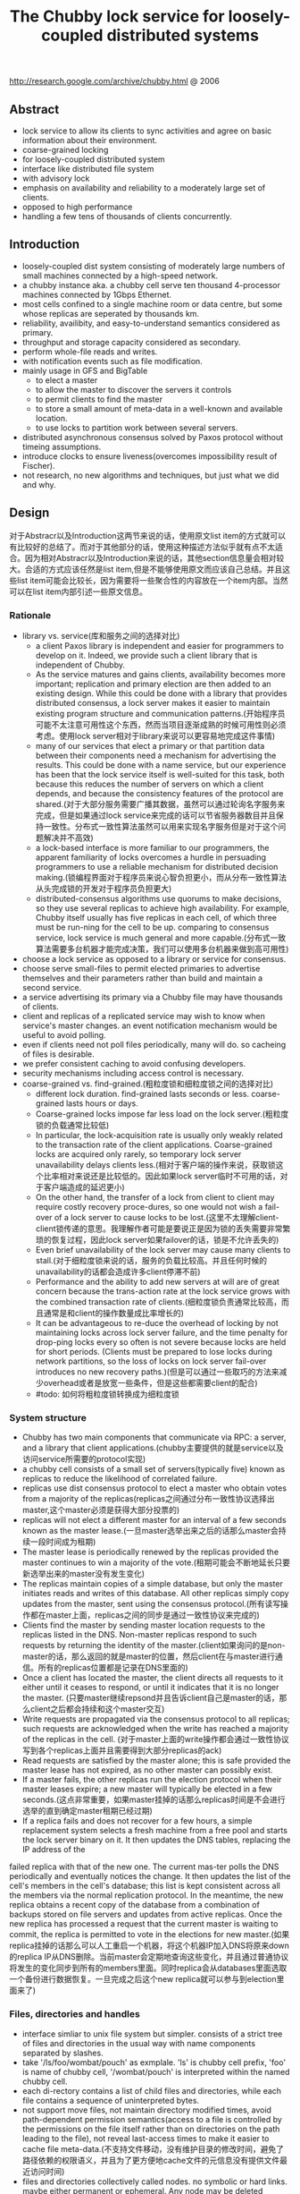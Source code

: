 #+title: The Chubby lock service for loosely-coupled distributed systems

http://research.google.com/archive/chubby.html @ 2006

** Abstract
- lock service to allow its clients to sync activities and agree on basic information about their environment.
- coarse-grained locking
- for loosely-coupled distributed system
- interface like distributed file system
- with advisory lock
- emphasis on availability and reliability to a moderately large set of clients.
- opposed to high performance
- handling a few tens of thousands of clients concurrently.

** Introduction
- loosely-coupled dist system consisting of moderately large numbers of small machines connected by a high-speed network.
- a chubby instance aka. a chubby cell serve ten thousand 4-processor machines connected by 1Gbps Ethernet.
- most cells confined to a single machine room or data centre, but some whose replicas are seperated by thousands km.
- reliability, availibity, and easy-to-understand semantics considered as primary.
- throughput and storage capacity considered as secondary.
- perform whole-file reads and writes.
- with notification events such as file modification.
- mainly usage in GFS and BigTable
  - to elect a master
  - to allow the master to discover the servers it controls
  - to permit clients to find the master
  - to store a small amount of meta-data in a well-known and available location.
  - to use locks to partition work between several servers.
- distributed asynchronous consensus solved by Paxos protocol without timeing assumptions.
- introduce clocks to ensure liveness(overcomes impossibility result of Fischer).
- not research, no new algorithms and techniques, but just what we did and why.

** Design
对于Abstracr以及Introduction这两节来说的话，使用原文list item的方式就可以有比较好的总结了。而对于其他部分的话，使用这种描述方法似乎就有点不太适合。因为相对Abstracr以及Introduction来说的话，其他section信息量会相对较大。合适的方式应该任然是list item,但是不能够使用原文而应该自己总结。并且这些list item可能会比较长，因为需要将一些聚合性的内容放在一个item内部。当然可以在list item内部引述一些原文信息。

*** Rationale
- library vs. service(库和服务之间的选择对比)
  - a client Paxos library is independent and easier for programmers to develop on it. Indeed, we provide such a client library that is independent of Chubby.
  - As the service matures and gains clients, availability becomes more important; replication and primary election are then added to an existing design. While this could be done with a library that provides distributed consensus, a lock server makes it easier to maintain existing program structure and communication patterns.(开始程序员可能不太注意可用性这个东西，然而当项目逐渐成熟的时候可用性则必须考虑。使用lock server相对于library来说可以更容易地完成这件事情)
  - many of our services that elect a primary or that partition data between their components need a mechanism for advertising the results. This could be done with a name service, but our experience has been that the lock service itself is well-suited for this task, both because this reduces the number of servers on which a client depends, and because the consistency features of the protocol are shared.(对于大部分服务需要广播其数据，虽然可以通过轮询名字服务来完成，但是如果通过lock service来完成的话可以节省服务器数目并且保持一致性。分布式一致性算法虽然可以用来实现名字服务但是对于这个问题解决并不高效)
  - a lock-based interface is more familiar to our programmers, the apparent familiarity of locks overcomes a hurdle in persuading programmers to use a reliable mechanism for distributed decision making.(锁编程界面对于程序员来说心智负担更小，而从分布一致性算法从头完成锁的开发对于程序员负担更大)
  - distributed-consensus algorithms use quorums to make decisions, so they use several replicas to achieve high availability. For example, Chubby itself usually has five replicas in each cell, of which three must be run-ning for the cell to be up. comparing to consensus service, lock service is much general and more capable.(分布式一致算法需要多台机器才能完成决策，我们可以使用多台机器来做到高可用性)
- choose a lock service as opposed to a library or service for consensus.
- choose serve small-files to permit elected primaries to advertise themselves and their parameters rather than build and maintain a second service.
- a service advertising its primary via a Chubby file may have thousands of clients.
- client and replicas of a replicated service may wish to know when service's master changes. an event notification mechanism would be useful to avoid polling.
- even if clients need not poll files periodically, many will do. so cacheing of files is desirable.
- we prefer consistent caching to avoid confusing developers.
- security mechanisms including access control is necessary.
- coarse-grained vs. find-grained.(粗粒度锁和细粒度锁之间的选择对比)
   - different lock duration. find-grained lasts seconds or less. coarse-grained lasts hours or days.
   - Coarse-grained locks impose far less load on the lock server.(粗粒度锁的负载通常比较低)
   - In particular, the lock-acquisition rate is usually only weakly related to the transaction rate of the client applications. Coarse-grained locks are acquired only rarely, so temporary lock server unavailability delays clients less.(相对于客户端的操作来说，获取锁这个比率相对来说还是比较低的。因此如果lock server临时不可用的话，对于客户端造成的延迟更小)
   - On the other hand, the transfer of a lock from client to client may require costly recovery proce-dures, so one would not wish a fail-over of a lock server to cause locks to be lost.(这里不太理解client-client锁传递的意思。我理解作者可能是要说正是因为锁的丢失需要非常繁琐的恢复过程，因此lock server如果failover的话，锁是不允许丢失的)
   - Even brief unavailability of the lock server may cause many clients to stall.(对于细粒度锁来说的话，服务的负载比较高。并且任何时候的unavailability的话都会造成许多client停滞不前)
   - Performance and the ability to add new servers at will are of great concern because the trans-action rate at the lock service grows with the combined transaction rate of clients.(细粒度锁负责通常比较高，而且通常是和client的操作数量成比率增长的)
   - It can be advantageous to re-duce the overhead of locking by not maintaining locks across lock server failure, and the time penalty for drop-ping locks every so often is not severe because locks are held for short periods. (Clients must be prepared to lose locks during network partitions, so the loss of locks on lock server fail-over introduces no new recovery paths.)(但是可以通过一些取巧的方法来减少overhead或者是放宽一些条件，但是这些都需要client的配合)
 - #todo: 如何将粗粒度锁转换成为细粒度锁

*** System structure
- Chubby has two main components that communicate via RPC: a server, and a library that client applications.(chubby主要提供的就是service以及访问service所需要的protocol实现)
- a chubby cell consists of a small set of servers(typically five) known as replicas to reduce the likelihood of correlated failure.
- replicas use dist consensus protocol to elect a master who obtain votes from a majority of the replicas(replicas之间通过分布一致性协议选择出master,这个master必须是获得大部分投票的)
- replicas will not elect a different master for an interval of a few seconds known as the master lease.(一旦master选举出来之后的话那么master会持续一段时间成为租期)
- The master lease is periodically renewed by the replicas provided the master continues to win a majority of the vote.(租期可能会不断地延长只要新选举出来的master没有发生变化)
- The replicas maintain copies of a simple database, but only the master initiates reads and writes of this database. All other replicas simply copy updates from the master, sent using the consensus protocol.(所有读写操作都在master上面，replicas之间的同步是通过一致性协议来完成的)
- Clients find the master by sending master location requests to the replicas listed in the DNS. Non-master replicas respond to such requests by returning the identity of the master.(client如果询问的是non-master的话，那么返回的就是master的位置，然后client在与master进行通信。所有的replicas位置都是记录在DNS里面的)
- Once a client has located the master, the client directs all requests to it either until it ceases to respond, or until it indicates that it is no longer the master. (只要master继续repsond并且告诉client自己是master的话，那么client之后都会持续和这个master交互)
- Write requests are propagated via the consensus protocol to all replicas; such requests are acknowledged when the write has reached a majority of the replicas in the cell. (对于master上面的write操作都会通过一致性协议写到各个replicas上面并且需要得到大部分replicas的ack)
- Read requests are satisfied by the master alone; this is safe provided the master lease has not expired, as no other master can possibly exist.
- If a master fails, the other replicas run the election protocol when their master leases expire; a new master will typically be elected in a few seconds.(这点非常重要，如果master挂掉的话那么replicas时间是不会进行选举的直到确定master租期已经过期)
- If a replica fails and does not recover for a few hours, a simple replacement system selects a fresh machine from a free pool and starts the lock server binary on it. It then updates the DNS tables, replacing the IP address of the
failed replica with that of the new one. The current mas-ter polls the DNS periodically and eventually notices the change. It then updates the list of the cell's members in the cell's database; this list is kept consistent across all the members via the normal replication protocol. In the meantime, the new replica obtains a recent copy of the database from a combination of backups stored on file servers and updates from active replicas. Once the new replica has processed a request that the current master is waiting to commit, the replica is permitted to vote in the elections for new master.(如果replica挂掉的话那么可以人工重启一个机器，将这个机器IP加入DNS将原来down的replica IP从DNS删除。当前master会定期地查询这些变化，并且通过普通协议将发生的变化同步到所有的members里面。同时replica会从databases里面选取一个备份进行数据恢复。一旦完成之后这个new replica就可以参与到election里面来了)

*** Files, directories and handles
- interface simliar to unix file system but simpler. consists of a strict tree of files and directories in the usual way with name components separated by slashes.
- take '/ls/foo/wombat/pouch' as exmplale. 'ls' is chubby cell prefix, 'foo' is name of chubby cell, '/wombat/pouch' is interpreted within the named chubby cell.
- each di-rectory contains a list of child files and directories, while each file contains a sequence of uninterpreted bytes.
- not support move files, not maintain directory modified times, avoid path-dependent permission semantics(access to a file is controlled by the permissions on the file itself rather than on directories on the path leading to the file), not reveal last-access times to make it easier to cache file meta-data.(不支持文件移动，没有维护目录的修改时间，避免了路径依赖的权限语义，并且为了更方便地cache文件的元信息没有提供文件最近访问时间)
- files and directories collectively called nodes. no symbolic or hard links. maybe either permanent or ephemeral. Any node may be deleted explicitly, but ephemeral nodes are also deleted if no client has them open (and, for directo-ries, they are empty). Ephemeral files are used as tempo-rary files, and as indicators to others that a client is alive. Any node can act as an advisory reader/writer lock;(文件和目录都被称为nodes.不支持软硬链接。对于节点来来说可以是永久的也可以是临时的。永久的节点删除需要显示完成，而临时节点在没有任何client持有它的时候也会删除，对于目录来说的话还必须保证目录为空。任何node都可以用来提供读写锁机制)
- Each node has various meta-data, including three names of access control lists (ACLs) used to control reading, writing and changing the ACL names for the node.(每个节点都会有元数据，ACL也属于元数据控制文件权限)
- 文件ACL非常简单类似于Plan 9里面的groups,也是通过类似于文件管理的方式来完成的。ACL文件单独作为一个目录存放。如果文件F的写权限ACL文件是foo,而foo下面包含bar的话，那么表明user bar这个用户对F有写权限。如果用户没有设置文件ACL的话，那么文件的ACL自动从上面所在的目录继承下来。
- 每一个文件节点的元信息包含了下面4个自增的数字(id)(uint64)来使得用户可以容易地检测变化：
  - instance number. 同名节点不同实例的id.如果某个name被删除然后重新创建的话，那么id是不同的。#note: 但是我觉得完全可以使用节点实例id来区分的而不必同名。
  - content generation number. 每次节点内容的改写都会增加这个数字。
  - lock generation number. 节点提供的lock每次从free转换为held就会增加这个数字。
  - ACL generation number. 节点对应ACL文件每次修改就会增加这个数字。
- 文件节点还提供了64bit文件checksum也可以帮助检测变化。
- chubby提供的文件handle包含下面几个部分：
  - check digits.可以认为是和session相关的数字，这个数字仅仅是为了放置用户做恶意构造handle.(当然也可以在一定程度上面做到防御式编程)
  - sequence number.master own id.可以区分这个handle是不是属于其他session的。(比如master重新发生选举)
  - mode information.如果old handle提供的话那么可以通过old handle里面的mode information,当前master可以重新构造一些状态。

*** Locks and sequencers
- Each Chubby file and directory can act as a reader-writer lock.
- Like the mutexes known to most programmers, locks are advisory.
- advisory vs. mandatory lock
  - Chubby locks often protect resources implemented by other services, rather than just the file associated with the lock.(chubby实现的锁保护的并不是锁文件本身，而是锁相关的资源)
  - We did not wish to force users to shut down appli-cations when they needed to access locked files for debugging or administrative purposes.(如果锁是强制的话并且我们如果需要访问，那么我们必须将持有锁的应用程序关闭。这点在很多个人桌面上可以很容易地操作，但是在复杂系统中这么做的话并不现实)
  - Our developers perform error checking in the conven-tional way, by writing assertions such as "lock X is held", so they benefit little from mandatory checks. Buggy or malicious processes have many opportuni-ties to corrupt data when locks are not held, so we find the extra guards provided by mandatory locking to be of no significant value.(强制锁带来的保护作用并不大)
- In Chubby, acquiring a lock in either mode requires write permission so that an unprivileged reader cannot prevent a writer from making progress.(无论采用何种模式都必须对节点有写权限)
- Locking is complex in distributed systems because communication is typically uncertain, and processes may fail independently. (锁在分布式系统中比较复杂主要是因为通讯的不确定性，并且进程可能会在任何时候挂掉)
- 文章中给出了一个例子来解释这个问题，主要就是因为我们没有办法确保request到达顺序。The problem of receiving messages out of order has been well studied; solutions include virtual time, and vir-tual synchrony, which avoids the problem by ensuring that messages are processed in an order consistent with the observations of every participant. 这些方式都相当于在系统内部引入了sequence number这样的机制。
- It is costly to introduce sequence numbers into all the interactions in an existing complex system. Instead, Chubby provides a means by which sequence numbers can be introduced into only those interactions that make use of locks.(在已有的系统中引入sequence mumber代价非常大，所有chubby仅仅是在使用lock的地方考虑使用sequence number)
- chubby通过引入sequencer机制来完成的。lock holder在第一次获得锁之后会得到一个lock generation number.然后组织成为一个字符串(name, permission, lock generation number).
- 之后每次请求的话都会带上这个字符串。服务器端可以通过得到这个字符串来当前lock是否有效，并且也可以根据lock generation number来进行排序。如果无效的话那么会直接拒绝client.
- The validity of a sequencer can be checked against the server's Chubby cache or, if the server does not wish to maintain a ses-sion with Chubby, against the most recent sequencer that the server has observed.
- chubby对于legacy system并没有使用sequencer方式，而是使用imperfect but easier mechanism方式来减少乱序的风险。对于正常的锁之间转移的话没有任何问题，但是如果lock holder中途挂掉的话那么会在master端有一个lease timeout.在这段时间内是不允许其他client来获取这个锁的。这样只要在lease timeout这段时间将这个lock上的操作处理完成那么就没有问题。

*** Events
- Chubby clients may subscribe to a range of events when they create a handle. These events are delivered to the client asynchronously via an up-call from the Chubby li-brary.(client可以在handle上面订阅一系列的事件，而这些事件的通知是通过异步方式完成的). 允许订阅的事件包括下面这些：
  - 文件内容发生修改，可以用来检测name service变化.
  - 节点发生变化，可以用来实现mirroring.
  - master failed over. failover时间发生事件会丢失，那么client需要针对数据重新rescan.
  - lock acquired. 某个文件的锁被持有到了。通常意味着primary被选举出来。
  - conflicting lock request from another client. 可以用来在client做一些数据cache.
- Events are delivered after the corresponding action has taken place. Thus, if a client is informed that file contents have changed, it is guaranteed to see the new data (or data that is yet more recent) if it subsequently reads the file.(event是在动作发生之后才会触发的。如果文件发生修改的话，那么在回调中读取的必然是最新的数据)
- 对于最后面两个action来说的话其实完全是不需要的。对于lock acquired来说的话，我们通常不是为了知道这个primary被选举出来了，而是要知道哪个是primary并且与之通信。这点完全可以通过name service来触发。conflicting lock request可以用来辅助client进行数据cache.但是很少人使用这种用法。
- #note: 我猜想应该是自己释放了cache lock同时cache住了原来的数据，只要没有新的write lock申请的话，原来的数据就还是可以使用的。
- #note: 关于这个信息可以在cache最后部分看到，chubby也对lock进行了cache.

*** API
API似乎和zookeeper有点不太相同。zookeeper API连接上server之后可以按照node name进行操作。对于不同的handle来说，server可以认为是不同的client.
- Open. takes a node name and return an opaque structured handle.(不允许使用current directory,在多线程中会存在问题).
- Close. never fails并且释放内存.后续操作都是失败的。
- Posion. 和Close非常像但是并不会释放内存。其他线程如果继续操作的话那么会失败但是却不会访问无效内存。
- GetContentsAndStat. node的内容和文件元信息 in a atomic way.
- GetStat. node元信息
- ReadDir. 目录下面所有的children和每个node的元信息
- SetContents. 写入content.可以带上content generation number来做CAS操作
- SetACL. 设置文件ACL.
- Delete. 删除节点必须确保没有children.
- Acquire/TryAcquire/Release. 锁操作.
- GetSequencer. 获得任意一个lock held by handle的sequencer.
- SetSequencer. 给handler设置一个sequencer.如果这个sequencer无效的话那么后续操作都是失败的。
- CheckSequencer. 检查Sequencer是否合法
- handle创建之后如果这个节点删除的话，那么后面的调用都会失败，即使这个节点重新被创建。回想文件元信息包含instance number,handle会判断instance number是否发生变化。
- 得到handle之后可能部分的call会调用权限检查，而在Open时候始终都会检查access control.
- 对于每一个调用都会带一些附加的参数：
  - 异步模式的话提供callback参数
  - 获得一些扩展或者是诊断信息
- client可以使用下面API来进行primary选举:
  - 所有replicas打开同一个文件并且尝试lock
  - primary成功返回而其他secondaries因为lock失败返回
  - primary将自己的信息写入文件。可以通过event来回调通知到。
  - 之后primary所有的操作都通过带上GetSequencer()来做操作。
  - 而对于legacy system的话还是通过lock-delay方式来解决。

*** Caching
对于cache这件事情来说非常神奇，因为我们很少会去定义一个时序。假设AB两个节点，A在t1时刻发起操作F=1,B在t2时刻读取到F=1并且cache,C在t3时刻发起操作F=2的话，
B在t4如果继续读取F的，不管是读取到1还是2通常我们都是可以接受的。因为对于这种分布式系统来说，是没有一个统一时间的。t4在绝对时间上>t3,但是如果考虑时间误差的话，我们也可以认为t4<=t3的。
所谓cache所约定的语义，应该是类似自己的cache存在一定的超时时间(这个时间久可以认为是各个机器的时间误差).超过这么多时间之后的话，可以从server上面重新读取数据。所以chubby提到了对待cache两种做法：
- invalidation cache
- cache lease expire
一种是强制cache失效，一种是按照cache lease自动超时.

- To reduce read traffic, Chubby clients cache file data and node meta-data (including file absence) in a consis-tent, write-through cache held in memory.(为了减少读压力做cache)
- The cache is maintained by a lease mechanism described below, and kept consistent by invalidations sent by the master, which keeps a list of what each client may be caching. The pro-tocol ensures that clients see either a consistent view of Chubby state, or an error.(cache使用下面描述的租期机制来完成的,master通过保存哪些client持有cache,如果需要失效的话那么通过master触发invalidation.这样从用户角度来说cache和实际内容是一致的)
- When file data or meta-data is to be changed, the mod-ification is blocked while the master sends invalidations for the data to every client that may have cached it;
- The modi-fication proceeds only after the server knows that each client has invalidated its cache, either because the client acknowledged the invalidation, or because the client al-lowed its cache lease to expire.(修改会阻塞住直到通知到了所有的client cache失效。或者是client恢复已经让其cache失效，或者是client让其cache lease过期)
- Only one round of invalidations is needed because the master treats the node as uncachable while cache inval-idations remain unacknowledged. This approach allows reads always to be processed without delay; this is useful because reads greatly outnumber writes.(对于在invalidation期间不会阻塞读操作，但是发起的节点是uncacheable的。这样可以非常好地优化读性能)
- An alternative would be to block calls that access the node during in-validation; this would make it less likely that over-eager clients will bombard the master with uncached accesses during invalidation, at the cost of occasional delays.(另外一种办法就是堵塞所有的读操作直到invalidation完成，这样可以放置一些激进的client在invalidation期间不断地访问未命中数据来压垮服务器，但是会带来一定的延迟).
- The caching protocol is simple: it invalidates cached data on a change, and never updates it. It would be just as simple to update rather than to invalidate, but update-only protocols can be arbitrarily inefficient; a client that
accessed a file might receive updates indefinitely, caus-ing an unbounded number of unnecessary updates.(cache protocol非常简单仅仅是使cache失效而不进行更新)
- Despite the overheads of providing strict consistency, we rejected weaker models because we felt that program-mers would find them harder to use. Similarly, mecha-nisms such as virtual synchrony that require clients to
exchange sequence numbers in all messages were con-sidered inappropriate in an environment with diverse pre-existing communication protocols. (cache主要还是从程序员使用方便角度出发的，所以拒绝使用weaker模型并且也没有暴露复杂使用方法) #todo: 何谓弱模型
- In addition to caching data and meta-data, Chubby clients cache open handles. This caching is re-stricted in minor ways so that it never affects the seman-tics observed by the client. handles on ephemeral files cannot be held open if the application has closed them; and handles that permit locking can be reused, but can-not be used concurrently by multiple application handles. This last restriction exists because the client may use Close() or Poison() for their side-effect of cancelling outstanding Acquire() calls to the master.(chubby也会对文件句柄缓存，但是缓存非常局限确保不会影响到client.比如对于临时文件上的handle在Close之后是不允许缓存的，
- Chubby's protocol permits clients to cache locks - that is, to hold locks longer than strictly necessary in the hope that they can be used again by the same client. An event informs a lock holder if another client has requested a
conflicting lock, allowing the holder to release the lock just when it is needed elsewhere.(chubby会将锁也进行缓存，期待原来这个锁后面会被同样的client锁使用。如果其他client尝试进行锁的话，那么就会有事件通知client.

*** Sessions and KeepAlives
- A Chubby session is a relationship between a Chubby cell and a Chubby client; it exists for some interval of time, and is maintained by periodic handshakes called KeepAlives.(cell和client之间的关系称为session.session通常会持续一段时间，session会通过KeepAlives这种周期性的握手协议来保持)
- Unless a Chubby client informs the master otherwise, the client's handles, locks, and cached data all remain valid provided its session remains valid. How-ever, the protocol for session maintenance may require the client to acknowledge a cache invalidation in order to maintain its session(除非chubby client通知master，或者是master会通过要求client ack来维持session，否则在session期间内的话client所持有的handle,lock以及cache data都是有效的)
- A client requests a new session on first contacting the master of a Chubby cell. It ends the session explicitly either when it terminates, or if the session has been idle (with no open handles and no calls for a minute).(初始时候会创建session.在结束时候会显示终止，或者是session长期保持idle没有任何操作通常持续在60s的话，sesision会终止)
- Each session has an associated lease - an interval of time extending into the future during which the master guarantees not to terminate the session unilaterally. The end of this interval is called the session lease timeout. The master is free to advance this timeout further into the future, but may not move it backwards in time.(每个session都会配备一个lease.master不能够单方将session timeout提前，但是可以通过协商将lease时间延长).下面三种情况会延长：
  - on create of session.
  - master fail-over.
  - client respond to a KeepAlive RPC.(master得到RPC之后的话，block住直到client大约lease超时然后返回，通知lease的延长时间，一般设置为12s.如果master负载比较高的话那么可以设置长时间。client得到RPC返回之后的话，立刻回发起一个新的KeepAlive RPC.这里注意到RPC始终是block住在master上面的
- RPC除了用来延长client lease之外，可能还会比通常要更早返回。这种情况通常是出现在事件通知以及cache invalidation ack.使用这种piggyback的方式可以将连接发起方限制在一端透过防火墙。
- The client maintains a local lease timeout that is a con-servative approximation of the master's lease timeout.It differs from the master's lease timeout because the client must make conservative assumptions both of the time its
KeepAlive reply spent in flight, and the rate at which the master's clock is advancing; to maintain consistency, we require that the server's clock advance no faster than a known constant factor faster than the client's.(客户端也会维护一个本地的lease时间，这个时间可以认为是master分配lease timeout的一个大致保守估计因为需要考虑到KeepAlive传输时间以及master时间提前。为了维持一致性，服务器时间不能够比client时间提前超过某个常数比率).
- 在KeepAlive回来之前的话，如果client local lease timeout的话，client没有办法确认当前session是否已经终，那么client首先清空并且disable其cache，这个时候我们成为session in jeopardy.然后有一个grace period(默认45s).如果在grace period之间如果有KeepAlive通信的话，那么session重新开始进行cache,否则就认为这个session expired. 这样做的好处就是可以防止调用被block住。这里需要注意的就是在session in jeopardy的时候所有操作都会block住，因为这个时候很可能是因为master fail-over并且触发election.
- 对于上面出现的三个状态可以通过event通知到 #1.jeopardy event  #2.safe event  #3.expired event. 三个事件可以通知client是否应该重新查询状态，如果问题是瞬间的话那么就不用重启了。这种方式可以避免如果service outages的话，如果client没有判断状态全部重新发起连接的话，对于service造成的影响。
- If a client holds a handle H on a node and any oper-ation on H fails because the associated session has ex-pired, all subsequent operations on H (except Close() andPoison()) will fail in the same way. Clients can use this to guarantee that network and server outages cause only a suffix of a sequence of operations to be lost, rather than an arbitrary subsequence, thus allowing complex changes to be marked as committed with a final write.

*** Fail-overs
[[../images/chubby-grace-period-in-master-fail-over.png]]

- When a master fails or otherwise loses mastership, it dis-cards its in-memory state about sessions, handles, and locks. The authoritative timer for session leases runs at the master, so until a new master is elected the session lease timer is stopped; this is legal because it is equiva-lent to extending the client’s leas.(如果master fail的话那么会丢弃内存内部的状态，其lease也会停止计时)
- If a master election occurs quickly, clients can contact the new master before their local (approximate) lease timers expire. If the elec-tion takes a long time, clients flush their caches and wait for the grace period while trying to find the new master. Thus the grace period allows sessions to be maintained across fail-overs that exceed the normal lease timeout.(如果master在grace period之前选举出来的话，那么client就可以在session断开之前连接上master.但是如果选举使用了很长时间的话，那么session就断开了，对于client来说的话就需要重新进行连接。因此引入grace period的意图就是为能够在master failover期间依然保持session).
- 论文给出了一个master出现failover的时序图。这里对于时序图最不能够理解的一点就是为什么需要引入master lease M3.这里的M3是一个conservative assumption.
- Once a client has contacted the new master, the client library and master co-operate to provide the illusion to the application that no failure has occurred. To achieve this, the new master must reconstruct a conservative ap-proximation of the in-memory state that the previous master had. It does this partly by reading data stored stably on disc (replicated via the normal database repli-cation protocol), partly by obtaining state from clients, and partly by conservative assumptions. The database records each session, held lock, and ephemeral file.(对于client如果在grace period之间连接上新的master的话，比如给client提供一个假象好像master没有出现failover,因此这个过程必须足够平滑并且进行一些状态的恢复。master会使用各种方式构造原来的in-memory状态，包括从磁盘读取(之前master保存的状态,包括session,lock以及临时文件),根据client状态(client之前是出于什么状态),以及conservative assumption.
- 对于一个新选举出来的master需要经过下面几个步骤：
  - It first picks a new client epoch number, which clients are required to present on every call. The master rejects calls from clients using older epoch numbers, and provides the new epoch number. This ensures that the new master will not respond to a very old packet that was sent to a previous master, even one running on the same machine(首先挑选一个新epoch number.client每次和master交互都需要带上这个epoch number.因为原来client持有的epoch number和当前是不同的，因此会被拒绝掉而下次以正确的epoch number来进行发送。文中说可以过滤发给原来master的请求。这点对于TCP来说应该是不会存在这个问题的，因为重新更换了一次连接，但是对于UDP可能存在这个问题。另外引入这个原因我猜想是希望client library能够意识到master已经发生改变，需要做相应调整。）
  - The new master may respond to master-location equests, but does not at first process incoming session-related operations.(可以相应master-location的相应但是不能够影响任何session相关的操作)
  - It builds in-memory data structures for sessions and locks that are recorded in the database. Session leases are extended to the maximum that the pre-vious master may have been using.(从database中恢复各个session以及locks,然后为每个session分配最大的session lease.这个session lease就是conservative assumption.
  - The master now lets clients perform KeepAlives, but no other session-related operations.(然后master允许接收KeepAlive请求但是依然不允许接收session相关请求)
  - It emits a fail-over event to each session; this causes clients to flush their caches (because they may have missed invalidations), and to warn applications that other events may have been lost.(对于每个session都会触发一个fail over event.对于事件里面就是master fail over事件。然后client需要清空其cache因为这些client可能之前错过了cache invalidation.然后会通知app可能会造成一些事件丢失，需要用户重新对状态做scan)
  - The master waits until each session acknowledges the fail-over event or lets its session expire.(master等待session返回invalidation ack或者是等待cache lease超时时间)
  - The master allows all operations to proceed.
  - If a client uses a handle created prior to the fail-over (determined from the value of a sequence number in the handle), the master recreates the in-memory representation of the handle and honours the call. If such a recreated handle is closed, the master records it in memory so that it cannot be recreated in this master epoch; this ensures that a delayed or dupli-cated network packet cannot accidentally recreate a closed handle. A faulty client can recreate a closed handle in a future epoch, but this is harmless given that the client is already faulty.
  - After some interval (a minute, say), the master deletes ephemeral files that have no open file han-dles. Clients should refresh handles on ephemeral files during this interval after a fail-over. This mech-anism has the unfortunate effect that ephemeral files may not disappear promptly if the last client on such a file loses its session during a fail-over.(过一段时间间隔之后比如1分钟，master会检查所有的临时文件是否有client所持有，如果没有的话那么就会删除。这种情况发生在如果存在client创建一个临时文件，之后master挂掉，client没有在指定时间内将session维持上，导致会存在临时文件没有立刻删除)
- Readers will be unsurprised to learn that the fail-over code, which is exercised far less often than other parts of the system, has been a rich source of interesting bugs.(这个过程比较麻烦，而且也比较少发生所以bugs可能会非常多)
- 这里存在grace peirod好处就是可以在这段时间内可以让master进行选举，同时让client library自动进行这些重连操作，这些对于app来说的话都将影响减少到最少(会有一些事件通知发生).但是这个grace period不能够无限长。在这个grace period时间内所有的操作都是block住的，一旦grace peirod over之后对于这些操作都会返回错误。如果grace period无限长的话那么所有操作都会block住，虽然可能超过grace period之后master就会选举出来，这也算是设计上的折衷吧，所以grace period时间选定需要考虑master election以及master recovery的时间。论文里面提到默认是45s.

*** Database implementation
- The first version of Chubby used the replicated version of Berkeley DB as its database. Berkeley DB pro-vides B-trees that map byte-string keys to arbitrary byte-string values.(第一版使用BDB来做底层存储)
- sorts first by the number of components in a path name; this allows nodes to by keyed by their path name, while keeping sibling nodes adjacent in the sort order.(按照各个不同的component部分进行排序这样路径相似的节点就排在非常近的地方。其实这点对于读也是很有好处的，我们肯定是通常得到一个directory之后就希望访问其children).
- BDB使用分布式一致性协议来在各个server之间进行同步，在上面添加master lease还是相对比较简单的。
- 虽然BDB的Btree代码非常成熟，但是BDB的replicate code相对来说还不是很成熟，G工程师认为我风险还是比较大的。
- As a re-sult, we have written a simple database using write ahead logging and snapshotting similar to the design of Birrell et al. As before, the database log is distributed among the replicas using a distributed consensus proto-col. Chubby used few of the features of Berkeley DB, and so this rewrite allowed significant simplification of the system as a whole; for example, while we needed atomic operations, we did not need general transactions.(内部编写了一个简单的数据库使用writeahead log以及snapshot.同时使用分布式一致性协议来进行同步。相对于BDB来说的话，chubby裁剪了一些特性比如通用的事务处理只保留了一些需要的特性比如原子操作)

*** Backup
chubby cell定期会使用snapshot将数据库全部dump到GFS上面进行备份。对于GFS而言的话，building A下面的GFS只会使用building A下面的chubby cell.
这样building A下面的chubby cell会将snapshot dump到buidling B下面的GFS, building B chubby cell则dump到building A的GFS下面，交叉备份。
使用Backup一方面是为了灾备，另外一方是为了能够方便地添加新的replicas(Backups provide both disaster recovery and a means for initializing the database of a
newly replaced replica without placing load on replicas that are in service.

*** Mirroring
- Chubby allows a collection of files to be mirrored from one cell to another.
- Mirroring is fast because the files are small and the event mechanism informs the mirroring code immediately if a file is added, deleted, or modified. Provided there are no network problems, changes are reflected in dozens of mirrors world-wide in well under a second.(因为文件相对较小而且镜像通常都是增量变化，因此如果网络没有问题的话，在广域网内同步到dozens个镜像通常在秒级上)
- Mirroring is used most commonly to copy config-uration files to various computing clusters distributed around the world.(镜像主要用来做配置文件的发送)
  - /ls/global/master是一个特殊的cell,下面所有的文件都会同步到/ls/<cell>/slave下面.
  - 对于global cell的部署是在world-wide范围部署five replicas.基本上在各个地方都可以访问到。
  - 对于镜像的cell来说文件的ACL是自己控制而非global cell的ACL.

** Mechanism for scaling
- we have seen 90,000 clients communicating directly with a Chubby master - far more than the number of machines involved. Because there is just one master per cell, and its machine is identical to those of the clients, the clients can overwhelm the master by a huge margin.(对于一个chubby cell可以处理9w个clients.并且因为master机器和client机器基本是相同的，对于master来说负担还是比较重的)
- Thus, the most effective scaling techniques reduce communication with the master by a significant factor.(最主要的开销主要还是集中在减少communication上面)
- Assuming the master has no serious performance bug, minor improve-ments in request processing at the master have little ef-fect. We use several approaches:(不考虑master一些严重的性能问题，下面是一些小改进):
  - 部署上创建很多chubby cell,使用上的话选择一个nearyby cell.
  - master将lease time从12s延长到60s左右，尤其是当master overload时候。因为从统计上看处理KeepAlive RPC是性能开销比较大的地方，而增加lease time可以减少这个KeepAlive RPC交互。
  - client进行cache,包括data cache,meta cache,name node cache以及handle cache.
  - We use protocol-conversion servers that translate the Chubby protocol into less-complex protocols such as DNS and others.(使用协议转换将chubby protocol转换成为不那么复杂的DNS协议)
- 为了能够将chubby scale further,设计了proxy以及parititioning方法来提高扩展性，虽然在实际系统中还没有使用。这个后面会讲到。
- We have no present need to consider scaling beyond a factor of five.我们不需要考虑扩展到超过5倍以上的问题：
  - 一方面未来不会用一个server来为过多的client进行服务。
  - 另一方面server和client使用的机器本身就是相似的。
  - 因此对于scalability来说的话，考虑scale规模不用太大。

*** Proxy
- Chubby's protocol can be proxied (using the same pro-tocol on both sides) by trusted processes that pass re-quests from other clients to a Chubby cell.A proxy can reduce server load by handling both KeepAlive and read requests; it cannot reduce write traffic, which passes through the proxy's cache.(proxy在client和server之间做一个代理。通过处理KeepAlive以及读请求来减少服务端的压力。proxy不会减少写压力，所有写操作都是直接转发给server).
- But even with aggressive client caching, write traffic constitutes much less than one percent of Chubby's normal workload, so proxies allow a significant increase in the number of clients.(使用激进的缓存策略的话可以让写压力保持在1%一下，因此使用proxy可以在很大程度上面提高并发数)
- If a proxy handles N proxy clients, KeepAlive traffic is reduced by a factor of N proxy , which might be 10 thousand or more. A proxy cache can reduce read traffic by at most the mean amount of read-sharing - a factor of around 10. But because reads constitute under 10% of Chubby's load at present, the saving inKeepAlive traffic is by far the more important effect.(如果一个proxy可以handle住N个clients的话，那么KeepAliveRPC就可以减少N.通常N在1w左右。虽然proxy也可以通过读共享来减少读的代价，但是因为读操作仅仅占据了chubby负载的10%,因此对于proxy来说更多的节省来自于KeepAlive流量上面的节省。
- Proxies add an additional RPC to writes and first-time reads. One might expect proxies to make the cell tem-porarily unavailable at least twice as often as before, be-cause each proxied client depends on two machines that may fail: its proxy and the Chubby master.(proxy对于系统来说在write以及第一次读的时候有一次多余的RPC.并且对于系统来说，故障率是原来的两倍，因为需要考虑master以及proxy fail的情况)
- 另外就是对于proxy fail-over和之前讨论的fail-over方式是不同的。这个会在后面的Problems with fail-over部分提到.

*** Parititioning
- 通过对path component进行hash然后再paritition number进行取模来进行parititioning
- Partitioning is intended to enable large Chubby cells with little communication between the partitions. Al-though Chubby lacks hard links, directory modified-times, and cross-directory rename operations, a few op-erations still require cross-partition communication(partitioning设计上需要让不同区域之间尽可能低少地进行通信。虽然chubby没有支持硬链接，目录修改时间，以及跨目录文件移动等操作，但是依然存在一些操作需要区域通信)
  - ACL check.F文件的ACL也是一个文件，虽然可以针对ACL进行缓存，但是包括Open以及Delete操作的话还是可能需要读取不同part.
  - 目录删除。目录删除需要检查其子目录是否还有文件。
- Because each partition handles most calls independently of the others, we expect this communication to have only a modest impact on performance or availability.(大部分part之间的通信都是相互独立的，因为这种通信对于系统的可用性以及性能来说影响不会太大)
- Unless the number of partitions N is large, one would expect that each client would contact the majority of the partitions.(对于分区数来说除非足够大，否则对于每个client可能还是需要和大部分的part进行通信)
- Thus, partitioning reduces read and write traf-fic on any given partition by a factor of N but does not necessarily reduce KeepAlive traffic. (虽然partitioing可以将读写压力分摊到N个分区上面，但是却没有办法减少KeepAlive交互。每个client还是需要和大部分part进行通信，整个系统的KeepAlive通信却并没有减少)
- Should it be nec-essary for Chubby to handle more clients, our strategy involves a combination of proxies and partitioning.(因此如果需要处理更多的client的话，我们策略还是使用proxy以及partitioning结合的方式来处理)

** Use, surprises and design errors
*** Use and behaviour
[[../images/chubby-statistics.png]]

- The following table gives statistics taken as a snapshot of a Chubby cell; the RPC rate was a seen over a ten-minute period. The numbers are typical of cells in Google. Several things can be seen:(论文中给出了一个cell使用统计情况，RPC一段时间内观察的数据):
  - 大部分文件都用来做name service.
  - configuration, ACL, 元文件(类似于文件系统superblock)使用也比较多
  - 无效cache影响比较大
  - 平均每个文件大约被10个client进行缓存
  - 持有exclusive lock非常少，shared lock使用也非常少。这点和用来做主从选举表现是一致的。
  - RPC通信主要集中在KeepAlive上面，相对来说read/write以及acquire lock都比较少。
- If we assume (optimistically) that a cell is "up" if it has a master that is willing to serve, on a sam-ple of our cells we recorded 61 outages over a period of a few weeks, amounting to 700 cell-days of data in to-tal. We excluded outages due to maintenance that shutdown the data centre. All other causes are included:(在几周内统计大约700 cell-days共计61次服务挂掉。排除掉因为维护而关闭数据中心这种情况的话，其他原因包括下面这些):
  - network congestion.
  - network maintenance.
  - overload.
  - errors due to operators
  - errors due to hardware
  - errors due to software.
- 大部分fail时间在15s以内,其中52次在30s以内。对于30s以内服务停止的话对于大部分应用程序没有影响。剩余的9次超过30s包括
  - network maintenance.(4)
  - suspected network connectivity problems(2)
  - software errors(2)
  - ooverload(1)
- In a few dozen cell-years of operation, we have lost data on six occasions(出现过6次数据丢失)
  - database software errors(4)
  - operator error(2)
  - 比较讽刺的是两次oprator error都是想避免databse software errors造成的。
- 因为chubby所有数据都是放在内存里面操作的，请求平均延迟都是在毫秒级别上面的。当系统过载时候的话会导致延迟急剧下降。系统过载通常是在活跃session超过90k.另外一种可能会出发系统过载情况就是，client如果同时发起million requests而对于library来说没有进行缓存或者是禁止缓存的话，那么server需要处理10k requests/s.
- 对于KeepAlive来说的可以通过增加lease timeout来减少其造成的压力。
- 如果存在write burst的话可以通过group commit减少每次request造成的effective work,但是相对来说这种情况比较少。
- 如果地域上面分布很近的话那么读取延迟通常在1ms左右，但是如果antipodes的话(两极，表示相隔很远的话)会在250ms左右。对于写来说的话考虑到log update会在5-10ms内完成(这个应该也是local cell上面),但是如果有client cache file但是却failed的话，那么需要等待cache lease expire，那么延迟在tens of seconds.
- Clients are fairly insensitive to latency variation pro-vided sessions are not dropped. At one point, we added artificial delays in Open()to curb abusive clients; developers noticed only when delays exceeded ten seconds and were applied repeatedly.(只要session没有断开的话，client对于延迟的变动其实并不敏感)
-  We have found that the key to scaling Chubby is not server performance; re-ducing communication to the server can have far greater impact. No significant effort has been applied to tuning read/write server code paths; we checked that no egre-gious bugs were present, then focused on the scaling mechanisms that could be more effective. On the other hand, developers do notice if a performance bug affects the local Chubby cache, which a client may read thou-sands of times per second.

*** Java clients
大部分的google inf都是使用C++编写的，但是Java编写系统也逐渐增加。对于chubby来说server,library也都是使用C++编写的，并且协议本身以及client library都比较复杂。Java最通常调用其他语言的库就是使用JNI,但是在G里面大部分程序员不太喜欢，觉得太慢并且蹩脚。因此在G里面他们将很多库都转换成为了Java版本并且维护他们。chubby C++ library大约在7k左右并且协议非常精巧，因此转换成为Java代码就必须非常仔细，如果没有cache实现的话都会加重chubby server的负担。因为他们编写了一个protocol-conversion server更加简单的协议，但是依然保持chubby类似的client API.

*** Use as a name service
- Even though Chubby was designed as a lock service, we found that its most popular use was as a name server.(虽然chubby定位为lock service,但是非常流行的用法是用来作为name server)
- DNS是通过TTL来进行更新项目的，如果在TTL时间内没有刷新(#todo: DNS是否会主动去查找刷新呢?)的话那么DNS条目就会被自动丢弃。因此如果某个replicas挂掉但是想切换的话，那么TTL必须设置得足够小。在google里面设置60s.
- 对于jobs而言的话，各个节点都会相互进行通信，这样造成DNS查询是二次式的增长，加上需要DNS更新条目而超时时间很短，一个简单的jobs比如存在3k clients的话会造成DNS 150k lookup requests/s.对于large jobs的话这个问题更加突出。#note: 相对chubby来说的话，DNS缺少的东西就是client cache以及notification机制.
- 而是用chubby的话，client端可以进行缓存，并且配合notification机制的话，名字更新可以非常快。2-CPU 2.6GHz Xeon Chubby master不通过proxy就可以支撑90k clients.
- 如果client访问方式造成load spike的话，master依然是负担不了的。出现过3k process jobs同时启动发起9 million requests造成master压垮的情况。为了解决这个问题可以将多个查询合并进行批量查询。
- DNS cache相对于chubby cache来说的话，仅仅需要timely notification而不需要full consistency.因此可以通过制作单独的protocol-conversion server连接chubby来完成DNS的功能，减轻chubby load.Had we foreseen the use of Chubby as a name service, we might have chosen to implement full proxies sooner than we did in order to avoid the need for this simple, but nevertheless additional server.One further protocol-conversion server exists: the Chubby DNS server.

*** Problem with fail-over
- The original design for master fail-over requires the master to write new sessions to the database as they are created.(原始设计里面对于创建所有的session都是立刻保存到db的)
- In the Berkeley DB version of the lock server, the overhead of creating sessions became a prob-lem when many processes were started at once.(使用BDB来作为db的时候入如果大量进程同时启动的话会创建非常多的回话，对于db会有相当大的压力)
-  To avoid overload, the server was modified to store a session in the database not when it was first created, but instead when it attempted its first modification, lock acquisition, or open of an ephemeral file. In addition, active sessions were recorded in the database with some probability on each KeepAlive. Thus, the writes for read-only sessions were spread out in time.(为了减少压力，server并不在创建session的时候就保存到db,而是在session第一次发起写操作的时候保存到db这样就可以平压力，而对于那些只读的session来说会将写的时刻尽可能地散步开来)
 - Though it was necessary to avoid overload, this opti-mization has the undesirable effect that young read-only sessions may not be recorded in the database, and so may be discarded if a fail-over occurs.(尽管这样可以减少压力，但是会存在一些read only session的丢失)。Although such ses-sions hold no locks, this is unsafe; if all the recorded sessions were to check in with the new master before the leases of discarded sessions expired, the discarded ses-sions could then read stale data for a while. This is rare in practice; in a large system it is almost certain that some session will fail to check in, and thus force the new mas-ter to await the maximum lease time anyway.
 - Neverthe-less, we have modified the fail-over design both to avoid this effect, and to avoid a complication that the current scheme introduces to proxies.(因此我们修改了fail-over的设计方案，一方面避免这个问题，另外一方面避免当前这种方案对于proxy来说引入的复杂性)
 - Under the new design, we avoid recording sessions in the database at all, and instead recreate them in the same way that the master currently recreates handles. A new master must now wait a full worst-case lease time-out before allowing operations to proceed, since it can-not know whether all sessions have checked in. Again, this has little effect in practice because it is likely that not all sessions will check in.(在新的设计方案里面的话，session都是不保存到db的，而是通过client向server发送RPC来重建handles.在新设计方案下的话，master就必须等待足够client lease timeout以便所有的session都已经check in了。这样可以重建所有的会话。这点非常好理解，对于那些超过lease timeout的session来说的话，超过grace period就会认为和master断开了)
 - Once sessions can be recreated without on-disc state, proxy servers can manage sessions that the master is not aware of. An extra operation available only to proxies allows them to change the session that locks are asso-ciated with. This permits one proxy to take over a client from another when a proxy fails. The only further change needed at the master is a guarantee not to relinquish locks or ephemeral file handles associated with proxy sessions until a new proxy has had a chance to claim them.(一旦session不需要从disc上面重建状态的话，那么proxy server可以独自管理回话而不需要让master意识到。必须允许将会话从一个proxy切换到另外一个proxy来，这样如果proxy A fails的话，那么proxy B就会可以直接接管proxy A上所有的会话。对于master唯一需要修改的地方就是，如果原来proxy A fails掉的话，那些临时文件以及锁都不能够回收，直到新的proxy显示地触发这些操作)

将session这类信息不放在磁盘上面，而全部由client自己维护。新的master上来之后所有的client都会和这个master重新recreate handles.master通过超时机制，确保所有的session要不就重新建立(和master成功连上)，要不就必然终止(因为超过grace period而client自动终止).感觉整个chubby方案强烈依赖于这种时间窗口机制。

*** Abusive clients
- Google's project teams are free to set up their own Chubby cells, but doing so adds to their maintenance bur-den, and consumes additional hardware resources.(允许搭建自己的chubby cell,但是需要自己维护并且耗费额外的硬件资源)
- Many services therefore use shared Chubby cells, which makes it important to isolate clients from the misbehaviour of others.(但是大部分的chubby cell都还是提供公用服务的，因此有必要提供一些隔离措施)
- Chubby is intended to operate within a sin-gle company, and so malicious denial-of-service attacks against it are rare. However, mistakes, misunderstand-ings, and the differing expectations of our developers lead to effects that are similar to attacks.(因为主要在公司内部使用所有没有必要考虑DOS这样的攻击，但是因为一些错误使用以及对于一些理解问题造成开发者编写的代码，会对于service造成类似于攻击效应)
- 现在对于这种问题的解决办法还是通过人工方式来解决。从设计方面进行评审，但是对于开发者很难估计增长速度以及未来使用情况。在评审时候最主要考虑的方面就是，对于chubby load带来影响是否是线性的，任何线性影响都可以通过调整参数来缓解对于chubby带来的压力，但是这种初期评审还远远不够。另外一个问题就是在文档中缺少一些性能建议，这样另外一些项目在直接服用某个项目之后可能会有灾难性的后果。
- Below we list some problem cases we encountered:
  - Lack of aggressive caching. 缺少激进cache机制
  - Lack of quotas. 缺少配额机制
  - Publish/subscribe. 应用尝试使用chubby的event机制比如Zephyr.但是由于chubby需要对cache采用invalidation而不是update来保证一致性，导致pub/sub这种方案非常低效。

** Lessons learned
- Here we list lessons, and miscellaneous design changes we might make if we have the opportunity:
  - Developers rarely consider availability.
    - 开发者建立了这么一个系统，每次当master变化的话就会让hundreds machines执行长达10 min恢复过称。事实上这样就让一台机器fail影响了上百台机器。We would prefer developers to plan for short Chubby out-ages, so that such an event has little or no affect on their applications.(我们更希望用户针对这种chubby outages事件不要触发大规模的影响)
    - 开发者没有正确认识a service being up, and that service being available to their applications之间的区别。对于service being up来说的话，对于five replicas来说的话很少情况会有超过2台地理位置不同的机器down的情况，只要没有出现这种情况那么服务就依然是available的，这个可用性是对cell本身来说的。但是对于client所观察到的可用性远远低于cell本身的可用性，因为一方面cell如果不可用的话会导致client观察到，另外一方面对于单个client很可能会因为网络原因而与cell断开虽然整个cell依然是available的(相对client来说的话,cell之间partitioned概率相对更低)。
    - 开发者对于API认识错误。本来master faile over事件是通知开发者可能存在一些event丢失或者是数据变化没有通知到，但是有开发者直接将自己的service terminate.
    - 对于上面三个问题，现在解决方式包括 a.详细设计上评审不要让他们的availibility过多依赖于chubby可用性 b.开发一些库来屏蔽一些细节做一些高层工作 c.对于chubby outages情况进行分析，一方面可以改进chubby本身，另外一方面可以减少其他app对于chubby outages的敏感性。
  - Fine-grained locking could be ignored. 事实上大部分细粒度的锁都需要牵扯到频繁的通信，而正是这些通信造成了性能问题。为了优化他们的程序必须移除一些频繁的通信，之后情况就非常合适使用粗粒度的锁了。因此现在google也没有在chubby基础上开发细粒度的锁服务。
  - Poor API choices have unexpected affects.
  - RPC use affects transport protocols. 当网络出现拥塞KeepAlive RPC的时候TCP会出现指数退避来缓解拥塞，但是这样就会出现client lease timeout和server lease timeout不一致的情况，这样会导致client出现大量的session丢失。We were forced to send KeepAlive RPCs via UDP rather than TCP; UDP has no congestion avoidance mechanisms, so we would prefer to use UDP only when high-level time-bounds must be met. (因此我们更倾向使用UDP而不是TCP来做RPC,因为UDP没有拥塞控制机制)

** Comparison with related work
- Chubby differs from a distributed file system such as Echo or AFS in its performance and storage aspira-tions: Clients do not read, write, or store large amounts of data, and they do not expect high throughput or even low-latency unless the data is cached. They do ex-pect consistency, availability, and reliability, but these attributes are easier to achieve when performance is less important.(chubby和文件系统设计差别主要在性能以及存储大小上面。chubby并没有提供向文件系统那样提供读写存储大容量的数据，强调高吞吐和低延迟，虽然chubby在使用cache时候可以达到低延迟。相反chubby主要注重一致性，可用性以及可靠性，而在牺牲性能情况下的话比较容易做到)
- Because Chubby's database is small, we are able to store many copies of it on-line (typically five replicas and a few backups). We take full backups mul-tiple times per day, and via checksums of the database state, we compare replicas with one another every few hours.(5 replicas并且每天备份多次，并且每隔几个小时通过checksum比较一下数据库之间的状态)
- The weakening of the normal file system perfor-mance and storage requirements allows us to serve tens of thousands of clients from a single Chubby master.(正是因为牺牲了文件系统性能以及存储方面的要求，使得单台chubby master可以服务上万clients)
- Chubby was intended for a diverse audience and appli-cation mix; its users range from experts who create new distributed systems, to novices who write administration scripts. For our environment, a large-scale shared ser-vice with a familiar API seemed attractive.(chubby主要是为了不同层次用户以及应用程序混合使用的，可以为构建新的分布式系统专家服务，也可以为那些编写管理脚本的新手服务。在chubby看来，大规模共享的服务提供一个比较熟悉的API似乎更加有吸引力)

** Summary
- Chubby is a distributed lock service intended for coarse-grained synchronization of activities within Google's distributed systems;
- it has found wider use as a name service and repository for configuration information.(主要用在了名字服务以及配置信息上)
- distributed consensus among a few replicas for fault tolerance, consistent client-side caching to re-duce server load while retaining simple semantics, timely notification of updates, and a familiar file system inter-face.
- We use caching, protocol-conversion servers, and simple load adaptation to allow it scale to tens of thou-sands of client processes per Chubby instance. We ex-pect to scale it further via proxies and partitioning.
- Chubby has become Google's primary internal name service; it is a common rendezvous mechanism for sys-tems such as MapReduce ; the storage systems GFS and Bigtable use Chubby to elect a primary from redun-dant replicas; and it is a standard repository for files that require high availability, such as access control lists.(在MapReduce上面作为汇集点机制使用，在GFS以及BigTable上面的话用来作为选主机制)

** Q&A